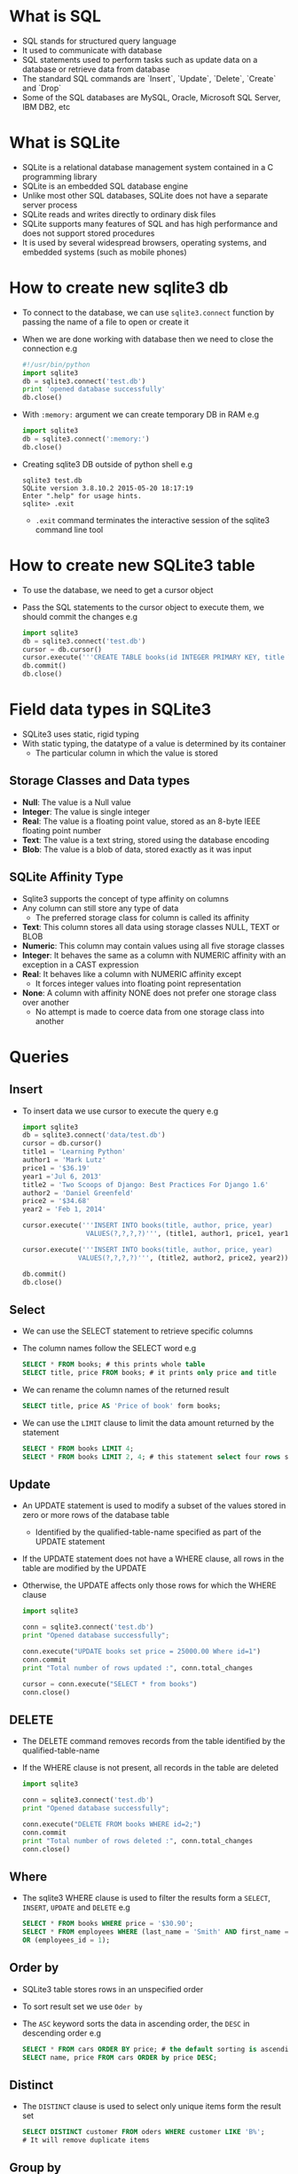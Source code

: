 * What is SQL
 - SQL stands for structured query language
 - It used to communicate with database
 - SQL statements used to perform tasks such as update data on a database or retrieve data from database
 - The standard SQL commands are `Insert`, `Update`, `Delete`, `Create` and `Drop`
 - Some of the SQL databases are MySQL, Oracle, Microsoft SQL Server, IBM DB2, etc
* What is SQLite
 - SQLite is a relational database management system contained in a C programming library
 - SQLite is an embedded SQL database engine
 - Unlike most other SQL databases, SQLite does not have a separate server process
 - SQLite reads and writes directly to ordinary disk files
 - SQLite supports many features of SQL and has high performance and does not support stored procedures
 - It is used by several widespread browsers, operating systems, and embedded systems (such as mobile phones)
* How to create new sqlite3 db
 - To connect to the database, we can use ~sqlite3.connect~ function by passing the name of a file to open or create it
 - When we are done working with database then we need to close the connection
   e.g
   #+BEGIN_SRC python
   #!/usr/bin/python
   import sqlite3
   db = sqlite3.connect('test.db')
   print 'opened database successfully'
   db.close()
   #+END_SRC
 - With ~:memory:~ argument we can create temporary DB in RAM
   e.g
   #+BEGIN_SRC python
   import sqlite3
   db = sqlite3.connect(':memory:')
   db.close()
   #+END_SRC
 - Creating sqlite3 DB outside of python shell
   e.g
   #+BEGIN_EXAMPLE
   sqlite3 test.db
   SQLite version 3.8.10.2 2015-05-20 18:17:19
   Enter ".help" for usage hints.
   sqlite> .exit
   #+END_EXAMPLE
   - ~.exit~ command terminates the interactive session of the sqlite3 command line tool
* How to create new SQLite3 table
 - To use the database, we need to get a cursor object
 - Pass the SQL statements to the cursor object to execute them, we should commit the changes
   e.g
   #+BEGIN_SRC python
   import sqlite3
   db = sqlite3.connect('test.db')
   cursor = db.cursor()
   cursor.execute('''CREATE TABLE books(id INTEGER PRIMARY KEY, title TEXT, price TEXt) ''')
   db.commit()
   db.close()
   #+END_SRC
* Field data types in SQLite3
 - SQLite3 uses static, rigid typing
 - With static typing, the datatype of a value is determined by its container
   - The particular column in which the value is stored
** Storage Classes and Data types
- *Null*: The value is a Null value
- *Integer*: The value is single integer
- *Real*: The value is a floating point value, stored as an 8-byte IEEE floating point number
- *Text*: The value is a text string, stored using the database encoding
- *Blob*: The value is a blob of data, stored exactly as it was input
** SQLite Affinity Type
- Sqlite3 supports the concept of type affinity on columns
- Any column can still store any type of data
  - The preferred storage class for column is called its affinity
- *Text*: This column stores all data using storage classes NULL, TEXT or BLOB
- *Numeric*: This column may contain values using all five storage classes
- *Integer*: It behaves the same as a column with NUMERIC affinity with an exception in a CAST expression
- *Real*: It behaves like a column with NUMERIC affinity except
  - It forces integer values into floating point representation
- *None*: A column with affinity NONE does not prefer one storage class over another
  - No attempt is made to coerce data from one storage class into another


* Queries
** Insert
- To insert data we use cursor to execute the query
  e.g
  #+BEGIN_SRC python
  import sqlite3
  db = sqlite3.connect('data/test.db')
  cursor = db.cursor()
  title1 = 'Learning Python'
  author1 = 'Mark Lutz'
  price1 = '$36.19'
  year1 ='Jul 6, 2013'
  title2 = 'Two Scoops of Django: Best Practices For Django 1.6'
  author2 = 'Daniel Greenfeld'
  price2 = '$34.68'
  year2 = 'Feb 1, 2014'

  cursor.execute('''INSERT INTO books(title, author, price, year)
                  VALUES(?,?,?,?)''', (title1, author1, price1, year1))

  cursor.execute('''INSERT INTO books(title, author, price, year)
                VALUES(?,?,?,?)''', (title2, author2, price2, year2))

  db.commit()
  db.close()
  #+END_SRC
** Select
- We can use the SELECT statement to retrieve specific columns
- The column names follow the SELECT word
  e.g
  #+BEGIN_SRC sqlite
  SELECT * FROM books; # this prints whole table
  SELECT title, price FROM books; # it prints only price and title
  #+END_SRC
- We can rename the column names of the returned result
  #+BEGIN_SRC sqlite
  SELECT title, price AS 'Price of book' form books;
  #+END_SRC
- We can use the ~LIMIT~ clause to limit the data amount returned by the statement
  #+BEGIN_SRC sqlite
  SELECT * FROM books LIMIT 4;
  SELECT * FROM books LIMIT 2, 4; # this statement select four rows skipping the first two
  #+END_SRC
** Update
- An UPDATE statement is used to modify a subset of the values stored in zero or more rows of the database table
  - Identified by the qualified-table-name specified as part of the UPDATE statement
- If the UPDATE statement does not have a WHERE clause, all rows in the table are modified by the UPDATE
- Otherwise, the UPDATE affects only those rows for which the WHERE clause
  #+BEGIN_SRC python
  import sqlite3

  conn = sqlite3.connect('test.db')
  print "Opened database successfully";

  conn.execute("UPDATE books set price = 25000.00 Where id=1")
  conn.commit
  print "Total number of rows updated :", conn.total_changes

  cursor = conn.execute("SELECT * from books")
  conn.close()
  #+END_SRC
** DELETE
- The DELETE command removes records from the table identified by the qualified-table-name
- If the WHERE clause is not present, all records in the table are deleted
  #+BEGIN_SRC python
  import sqlite3

  conn = sqlite3.connect('test.db')
  print "Opened database successfully";

  conn.execute("DELETE FROM books WHERE id=2;")
  conn.commit
  print "Total number of rows deleted :", conn.total_changes
  conn.close()
  #+END_SRC
** Where
- The sqlite3 WHERE clause is used to filter the results form a ~SELECT~, ~INSERT~, ~UPDATE~ and ~DELETE~
  e.g
  #+BEGIN_SRC sqlite
  SELECT * FROM books WHERE price = '$30.90';
  SELECT * FROM employees WHERE (last_name = 'Smith' AND first_name = 'Jane')
  OR (employees_id = 1);
  #+END_SRC
** Order by
- SQLite3 table stores rows in an unspecified order
- To sort result set we use ~Oder by~
- The ~ASC~ keyword sorts the data in ascending order, the ~DESC~ in descending order
  e.g
  #+BEGIN_SRC sqlite
  SELECT * FROM cars ORDER BY price; # the default sorting is ascending order
  SELECT name, price FROM cars ORDER by price DESC;
  #+END_SRC

** Distinct
 - The ~DISTINCT~ clause is used to select only unique items form the result set
   #+BEGIN_SRC sqlite
   SELECT DISTINCT customer FROM oders WHERE customer LIKE 'B%';
   # It will remove duplicate items
   #+END_SRC

** Group by
 - The ~GROUP BY~ clause is used to combine database records with identical values into a single record
 - It is often used with the aggregate functions
 - For each group, we can apply an aggregate function such as MIN, MAX, SUM, COUNT, or AVG
   e.g
   #+BEGIN_SRC sqlite
   SELECT sum(orderPrice) AS Total, customer FROM orders GROUP BY customer;
   # its output looks like that
   Total       Customer
   ----------  ----------
   440         Black
   860         Brown
   340         Robertson
   2040        Smith
   1250        Williamson

   #+END_SRC
 - We cannot use the WHERE clause when aggregate functions are used
 - We use the HAVING clause instead
   #+BEGIN_SRC sqlite
   SELECT sum(orderPrice) AS Total, customer FROM orders GROUP BY customer HAVING sum(orderPrice)>1000;
   # its output look like that
   Total       Customer
   ----------  ----------
   2040        Smith
   1250        Williamson
   #+END_SRC

** Having
 - SQLite ~HAVING~ clause is an optional clause of the ~SELECT~ statement
 - The HAVING clause specifies a search condition for a group
 - We often use HAVING clause with the ~GROUP BY~ clause
 - If we use HAVING clause without the GROUP BY clause, it behaves like a ~WHERE~ clause
 - The HAVING is applied after GROUP BY, while the WHERE is applied before

** Like
 - ~LIKE~ condition allows wildcards to be used in the WHERE clause of a SELECT, INSERT, UPDATE or DELETE
 - This allows us to perform pattern matching
 - Syntax: expression LIKE pattern
   - /expression/: A character expression such as a column or field
   - /pattern/: A character expression that contains pattern matching
     - *%*: Allows us to match any string of any length
     - *-*: Allows us to match on a single character
 - e.g
#+BEGIN_SRC sqlite
SELECT *
FROM employees
WHERE last_name LIKE '%e%';
#+END_SRC

** In
- The ~IN~ condition is used to help reduce the need to use multiple ~OR~ conditions
- Syntax: expression IN(value, value2,..........value_n);
- The In condition is also called the SQLite IN operator
  e.g
  #+BEGIN_SRC sqlite
  SELECT * FROM employees WHERE first_name IN ('john', 'Jane', 'Heather');
  #+END_SRC
- It would return all rows form the employees table where the first_name is either john, Heather or Jane
- Because the * used in the SELECT, all field would appears in the result set

** NOT
 - The SQLite NOT Condition (also called the NOT Operator)
   is used to negate a condition in a SELECT, INSERT, UPDATE, or DELETE statement
 - Syntax: NOT condition
   #+BEGIN_SRC sqlite
   SELECT *
   FROM employees
   WHERE department IS NOT NULL;
   # it would return all records from the employees
     table where the department does not contain a NULL value
   #+END_SRC

** AND OR
- The SQLite AND condition and OR condition can be combined in a
  SELECT, INSERT, UPDATE, or DELETE statement
- When combining these conditions, it is important to use parentheses
- So that the database knows what order to evaluate each condition
- Syntax
  #+BEGIN_SRC sqlite
  WHERE condition1 AND condition2 OR condition_n;
  #+END_SRC
** Explain
 - It used for describing the details of table

* Field constraints
 - Constraints are the rules enforced on data columns on table
 - These are used to limit the type of data that can go into a table
 - This ensures the accuracy and reliability of the data in the database
 - Constraints could be column level or table level
 - Column level are applied only to one column
   but table level constraints are applied to the whole table
 - Commonly used constraints are:
   - *NOT NULL Constraints* : Ensures that a column cannot have NULL value
   - *DEFAULT*: Provides a default value for a column when none is specified
   - *UNIQUE*: Ensures that all values in a column are different
   - *PRIMARY KEY*: Uniquely identified each rows/records in a database table
   - *CHECK*: The CHECK constraint ensures that all values in a column satisfy certain conditions
